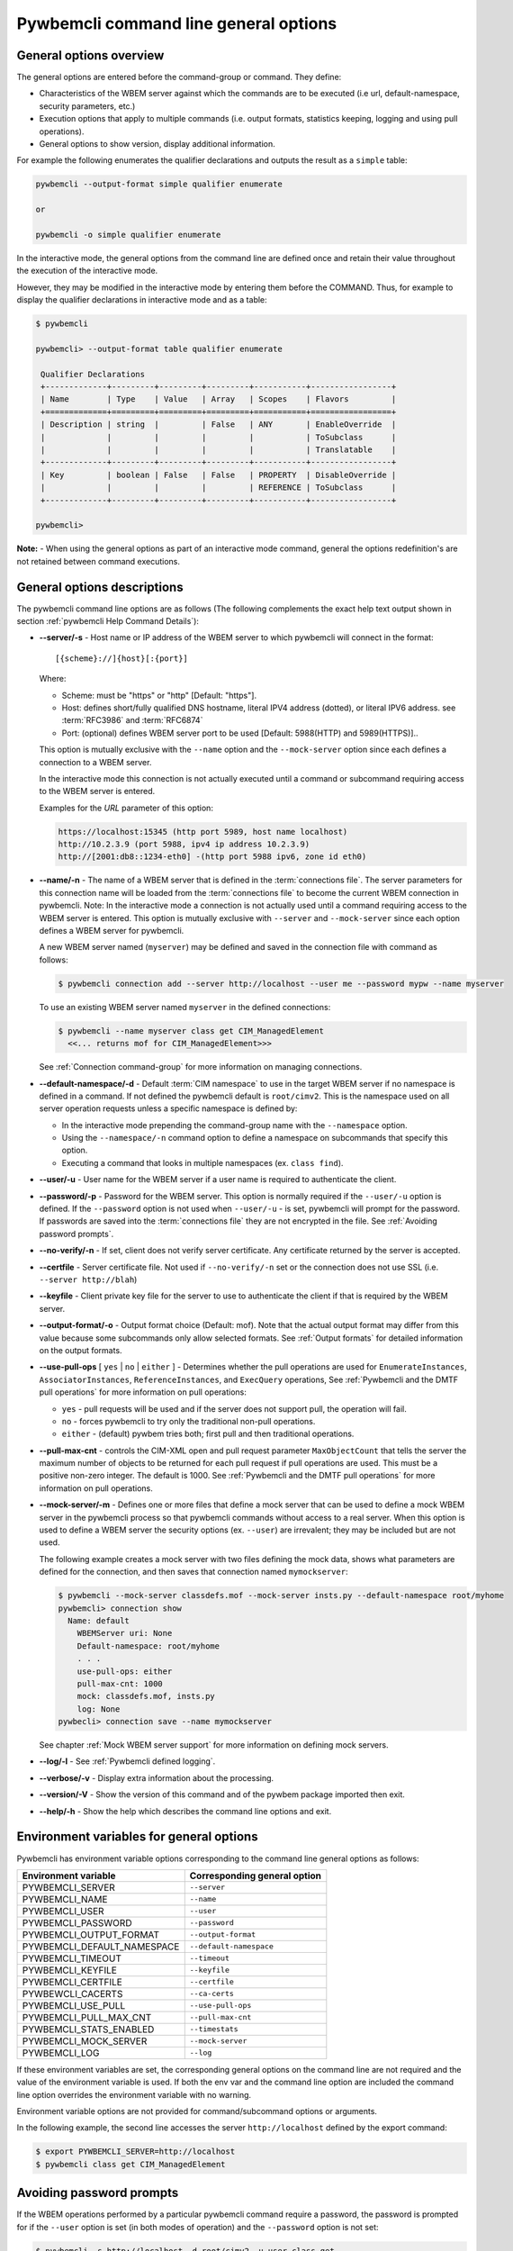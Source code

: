 .. _`Pywbemcli command line general options`:

Pywbemcli command line general options
======================================


.. _`General options overview`:

General options overview
------------------------

The general options are entered before the command-group or command. They
define:

* Characteristics of the WBEM server against which the commands are to be
  executed (i.e url, default-namespace, security parameters, etc.)
* Execution options that apply to multiple commands (i.e. output
  formats, statistics keeping, logging and using pull operations).
* General options to show version, display additional information.

For example the following enumerates the qualifier declarations and outputs the
result as a ``simple`` table:

.. code-block:: text

    pywbemcli --output-format simple qualifier enumerate

    or

    pywbemcli -o simple qualifier enumerate

In the interactive mode, the general options from the command line are defined
once and retain their value throughout the execution of the interactive mode.

However, they may be modified in the interactive mode by entering them before
the COMMAND.  Thus, for example to display the qualifier declarations in
interactive mode and as a table:

.. code-block:: text

   $ pywbemcli

   pywbemcli> --output-format table qualifier enumerate

    Qualifier Declarations
    +-------------+---------+---------+---------+-----------+-----------------+
    | Name        | Type    | Value   | Array   | Scopes    | Flavors         |
    +=============+=========+=========+=========+===========+=================+
    | Description | string  |         | False   | ANY       | EnableOverride  |
    |             |         |         |         |           | ToSubclass      |
    |             |         |         |         |           | Translatable    |
    +-------------+---------+---------+---------+-----------+-----------------+
    | Key         | boolean | False   | False   | PROPERTY  | DisableOverride |
    |             |         |         |         | REFERENCE | ToSubclass      |
    +-------------+---------+---------+---------+-----------+-----------------+

   pywbemcli>

**Note:** - When using the general options as part of an interactive mode
command, general the options redefinition's are not retained between command
executions.


General options descriptions
----------------------------

The pywbemcli command line options are as follows (The following complements
the exact help text output shown in section :ref:`pywbemcli Help Command
Details`):

* **--server/-s** - Host name or IP address of the WBEM server to which
  pywbemcli will connect in the format::

    [{scheme}://]{host}[:{port}]

  Where:

  * Scheme: must be "https" or "http" [Default: "https"].
  * Host: defines short/fully qualified DNS hostname, literal
    IPV4 address (dotted), or literal IPV6 address. see :term:`RFC3986` and
    :term:`RFC6874`
  * Port: (optional) defines WBEM server port to be used [Default: 5988(HTTP)
    and 5989(HTTPS)]..

  This option is mutually exclusive with the ``--name`` option and the
  ``--mock-server`` option since each defines a connection to a WBEM server.

  In the interactive mode this connection is not actually executed until a
  command or subcommand requiring access to the WBEM server is entered.

  Examples for the `URL` parameter of this option:

  .. code-block:: text

      https://localhost:15345 (http port 5989, host name localhost)
      http://10.2.3.9 (port 5988, ipv4 ip address 10.2.3.9)
      http://[2001:db8::1234-eth0] -(http port 5988 ipv6, zone id eth0)

* **--name/-n** - The name of a WBEM server that is defined in the
  :term:`connections file`.  The server parameters for this connection name will
  be loaded from the :term:`connections file` to become the current WBEM
  connection in pywbemcli. Note: In the interactive mode a connection is not
  actually used until a command requiring access to the WBEM server is entered.
  This option is mutually exclusive with ``--server`` and ``--mock-server``
  since each option defines a WBEM server for pywbemcli.

  A new WBEM server named (``myserver``) may be defined and saved in the connection
  file with command as follows:

  .. code-block:: text

     $ pywbemcli connection add --server http://localhost --user me --password mypw --name myserver

  To use an existing WBEM server named ``myserver`` in the defined connections:

  .. code-block:: text

     $ pywbemcli --name myserver class get CIM_ManagedElement
       <<... returns mof for CIM_ManagedElement>>>

  See :ref:`Connection command-group` for more information on managing
  connections.
* **--default-namespace/-d** - Default :term:`CIM namespace` to use in the target
  WBEM server if no namespace is defined in a command. If not defined the
  pywbemcli default is ``root/cimv2``.  This is the namespace used on all
  server operation requests unless a specific namespace is defined by:

  * In the interactive mode prepending the command-group name with the
    ``--namespace`` option.
  * Using the ``--namespace/-n`` command option to define a namespace
    on subcommands that specify this option.
  * Executing a command that looks in multiple namespaces (ex. ``class find``).
* **--user/-u** - User name for the WBEM server if a user name is required to
  authenticate the client.
* **--password/-p** - Password for the WBEM server. This option is normally
  required if the ``--user/-u`` option is defined.  If the ``--password``
  option is not used when ``--user/-u`` - is set, pywbemcli will prompt for
  the password.  If passwords are saved into the :term:`connections file` they
  are not encrypted in the file.
  See :ref:`Avoiding password prompts`.
* **--no-verify/-n** - If set, client does not verify server certificate. Any
  certificate returned by the server is accepted.
* **--certfile** - Server certificate file. Not used if ``--no-verify/-n`` set or
  the connection does not use SSL (i.e. ``--server http://blah``)
* **--keyfile** - Client private key file for the server to use to authenticate
  the client if that is required by the WBEM server.
* **--output-format/-o** - Output format choice (Default: mof).
  Note that the actual output format may differ from this value because some
  subcommands only allow selected formats.  See :ref:`Output formats` for
  detailed information on the output formats.
* **--use-pull-ops** [ ``yes`` | ``no`` | ``either`` ] - Determines
  whether the pull operations are used for ``EnumerateInstances``,
  ``AssociatorInstances``, ``ReferenceInstances``, and ``ExecQuery`` operations,
  See :ref:`Pywbemcli and the DMTF pull operations` for more information on
  pull operations:

  * ``yes`` -  pull requests will be used and if the server does not
    support pull, the operation will fail.
  * ``no`` - forces pywbemcli to try only the traditional non-pull operations.
  * ``either`` - (default) pywbem tries both; first pull and then traditional
    operations.

* **--pull-max-cnt** -  controls the CIM-XML open and pull request parameter
  ``MaxObjectCount`` that tells the server the maximum number of objects
  to be returned for each pull request if pull operations are used. This must
  be  a positive non-zero integer. The default is 1000. See :ref:`Pywbemcli and the
  DMTF pull operations` for more information on pull operations.
* **--mock-server/-m** - Defines one or more files that define a mock server that
  can be used to define a mock WBEM server in the pywbemcli process so that
  pywbemcli commands without access to a real server. When this option is used
  to define a WBEM server the security options (ex. ``--user``) are irrevalent;
  they may be included but are not used.

  The following example creates a mock server with two files defining the
  mock data, shows what parameters are defined for the connection, and then
  saves that connection named ``mymockserver``:

  .. code-block:: text

      $ pywbemcli --mock-server classdefs.mof --mock-server insts.py --default-namespace root/myhome
      pywbemcli> connection show
        Name: default
          WBEMServer uri: None
          Default-namespace: root/myhome
          . . .
          use-pull-ops: either
          pull-max-cnt: 1000
          mock: classdefs.mof, insts.py
          log: None
      pywbecli> connection save --name mymockserver

  See chapter :ref:`Mock WBEM server support` for more information on defining
  mock servers.
* **--log/-l** - See :ref:`Pywbemcli defined logging`.
* **--verbose/-v** -  Display extra information about the processing.
* **--version/-V** - Show the version of this command and of the pywbem package
  imported then exit.
* **--help/-h** - Show the help which describes the command line options and exit.


.. _`Environment variables for general options`:`:

Environment variables for general options
-----------------------------------------

Pywbemcli has environment variable options corresponding to the
command line general options as follows:

==============================  ============================
Environment variable            Corresponding general option
==============================  ============================
PYWBEMCLI_SERVER                ``--server``
PYWBEMCLI_NAME                  ``--name``
PYWBEMCLI_USER                  ``--user``
PYWBEMCLI_PASSWORD              ``--password``
PYWBEMCLI_OUTPUT_FORMAT         ``--output-format``
PYWBEMCLI_DEFAULT_NAMESPACE     ``--default-namespace``
PYWBEMCLI_TIMEOUT               ``--timeout``
PYWBEMCLI_KEYFILE               ``--keyfile``
PYWBEMCLI_CERTFILE              ``--certfile``
PYWBEWCLI_CACERTS               ``--ca-certs``
PYWBEMCLI_USE_PULL              ``--use-pull-ops``
PYWBEMCLI_PULL_MAX_CNT          ``--pull-max-cnt``
PYWBEMCLI_STATS_ENABLED         ``--timestats``
PYWBEMCLI_MOCK_SERVER           ``--mock-server``
PYWBEMCLI_LOG                   ``--log``
==============================  ============================

If these environment variables are set, the corresponding general options on the
command line are not required and the value of the environment variable is
used. If both the env var and the command line option are included the
command line option overrides the environment variable with no warning.

Environment variable options are not provided for command/subcommand
options or arguments.

In the following example, the second line accesses the server
``http://localhost`` defined by the export command:

.. code-block:: text

      $ export PYWBEMCLI_SERVER=http://localhost
      $ pywbemcli class get CIM_ManagedElement


.. _`Avoiding password prompts`:

Avoiding password prompts
-------------------------

If the WBEM operations performed by a particular pywbemcli command require a
password, the password is prompted for if the ``--user`` option is set (in both
modes of operation) and the ``--password`` option is not set:

.. code-block:: text

      $ pywbemcli -s http://localhost -d root/cimv2 -u user class get
      Enter password: <password>
      . . . <The display output from get class>

If both the ``--user`` and ``--password`` options are set, the command is executed
without a password prompt:

.. code-block:: text

      $ pywbemcli -s http://localhost -d root/cimv2 -u user -p blah class get
      . . . <The display output from get class>

If the operations performed by a particular pywbemcli command do not
require a password or no user is supplied, no password is prompted for example:

.. code-block:: text

      $ pywbemcli --help
      . . . <help output>

For script integration, it is important to have a way to avoid the interactive
password prompt. This can be done by storing the password string in an
environment variable or specifying it on the command line.

The ``pywbemcli`` command supports a ``connection export`` (sub-)command that
outputs the (bash/windows) shell commands to set all needed environment variables:

.. code-block:: text

      $ pywbemcli -s http://localhost -d root/cimv2 -u fred connection export
      export PYWBEMCLI_SERVER=http://localhost
      export PYWBEMCLI_NAMESPACE=root/cimv2
      ...

This ability can be used to set those environment variables and thus to persist
the connection name in the shell environment, from where it will be used in
any subsequent pywbemcli commands:

.. code-block:: text

      $ eval $(pywbemcli -s http://localhost -u username -d root/cimv2)

      $ env |grep PYWBEMCLI
      export PYWBEMCLI_SERVER=http://localhost
      export PYWBEMCLI_NAMESPACE=root/cimv2

      $ pywbemcli server namespaces
      . . . <list of namespaces for the defined server>



.. _`Pywbemcli and the DMTF pull operations`:

Pywbemcli and the DMTF pull operations
--------------------------------------

For DMTF CIM-XML operations that can return many objects the DMTF CIM-XML protocol
allows two variations on the enumerate operations (enumerate and an operation
sequence of ``OpenEnumerateInstances``/``PullInstances``).

While the pull operation may not be supported by all WBEM servers  they can be
significantly more efficient when they are available.  Pywbem implements the
client side of these operation and pywbemcli provides for the use of these
operations through two general options:

* ``--use-pull-ops`` - This option allows the user to select from the
  the following alternatives:

    * ``either`` - pywbemcli first tries the open operation and if that is not
      implemented by the server retries the operation with the corresponding
      non-pull operation. The result of this first operation determines whether
      pull or the traditional operation are used for any further requests
      during the current pywbem interactive session. `either` is the default.

    * ``yes`` - Forces the use of the pull operations and if those operations fail
      generates an error.

    * ``no`` - Forces the use of the non-pull operation.

* ``--pull-max-cnt`` - Sets the maximum count of objects the server is allowed
  to return for each open/pull operation. ``pull-max-cnt`` of 1000 objects is the
  default size which from experience is a logical choice.

  There are issues with using the the ``either`` choice as follows"

  * The original operations did not support the filtering of responses  with a
    query language query (``--filter-query-language`` and ``--filter-query``)
    option which passes a filter query to the WBEM server so that it filters
    the responses before they are returned. This can greatly reduce the size of
    the responses if effectively used but is used only when the pull operations
    are available on the server.

  * The pull operations do not support some of the options that traditional
    operations do:

    * ``--include-qualifiers`` - Since even the traditional operations specification
      deprecated this option and the user cannot depend on it being honored,
      the most logical solution is to never use this option.

    * ``--local-nly`` - Since even the traditional operations specification
      deprecated this options and the user cannot depend on it being honored by
      the WBEM server the most logical solution is to never use this option.


.. _`Output formats`:

Output formats
--------------

Pywbemcli supports various output formats for the results. The output format
can be selected with the ``--output-format/-o`` option.

The output formats fall into three groups. However, not all formats are
applicable to all subcommands:

* **Table formats** - The :ref:`Table formats` display the output as a table with
  rows and columns. For example output of CIM instances shows each property as
  a column with the data for each instance in a row.
* **CIM object formats** - The :ref:`CIM object formats` display of returned CIM
  objects in formats specific to the CIM Model and also the pywbem implementation
  of the CIM model (ex. DMTF MOF and XML formats and pywbem repr and string
  formats).
* **ASCII tree format** - The :ref:`ASCII tree format` provides a tree display
  of results that is logical to display as a tree.  Thus, the command
  ``pywbemcli class tree . . .`` which shows the hierarchy of the CIM classes
  defined by a WBEM server uses the tree output format.

The goal of the ``--output-format`` general option is to define the prefered
value for either the table output format or the CIM object format for the
command or interactive session.

Not all commands output in all possible formats.  There are be cases where
even if the format set to a table format ``--output simple`` the display will
be in the CIM model format. Some specific cases include:

1. The output of the class commands enumerate, get, references, associators with
   classes is always in one of the CIM model formats, not a table.

2. Connection commands like ``list`` only output a table oriented
   set of values, not CIM objects.  Therefore, they always output in table formats
   and if the output_format is set to, for example, ``mof`` they still output
   as a table using the default value of the table formats. If the the output
   format definition is ``mof``, they will output in the default table format.

3. The server commands only outputs table oriented information. not CIM
   objects so the output is either the default or specified table format.

3. The command ``class tree`` outputs a hiearchy of classes and therefore
   the only defined output for this command is the ascii tree format.


.. _`Table formats`:

Table formats
^^^^^^^^^^^^^

The different variations of the table format define different formatting of the
borders for tables. The following are examples of the table formats with a
single command ``class find CIM_Foo``:

* ``--output-format table``: Tables with a single-line border. This is the default:

  .. code-block:: text

    Find class CIM_Foo*
    +-------------+-----------------+
    | Namespace   | Classname       |
    |-------------+-----------------|
    | root/cimv2  | CIM_Foo         |
    | root/cimv2  | CIM_Foo_sub     |
    | root/cimv2  | CIM_Foo_sub2    |
    | root/cimv2  | CIM_Foo_sub_sub |
    +-------------+-----------------+

* ``--output-format simple``: Tables with a line between header row and data
  rows, but otherwise without borders:

  .. code-block:: text

    Find class CIM_Foo*
    Namespace    Classname
    -----------  ---------------
    root/cimv2   CIM_Foo
    root/cimv2   CIM_Foo_sub
    root/cimv2   CIM_Foo_sub2
    root/cimv2   CIM_Foo_sub_sub

* ``--output-format plain``: Tables do not use any pseudo-graphics to draw borders:

  .. code-block:: text

    Find class CIM_Foo*
    Namespace    Classname
    root/cimv2   CIM_Foo
    root/cimv2   CIM_Foo_sub
    root/cimv2   CIM_Foo_sub2
    root/cimv2   CIM_Foo_sub_sub

* ``--output-format grid``: Tables tables formatted by Emacs' `table.el`
  package. It corresponds to ``grid_tables`` in Pandoc Markdown extensions:

  .. code-block:: text

    Find class CIM_Foo*
    +-------------+-----------------+
    | Namespace   | Classname       |
    +=============+=================+
    | root/cimv2  | CIM_Foo         |
    +-------------+-----------------+
    | root/cimv2  | CIM_Foo_sub     |
    +-------------+-----------------+
    | root/cimv2  | CIM_Foo_sub2    |
    +-------------+-----------------+
    | root/cimv2  | CIM_Foo_sub_sub |
    +-------------+-----------------+


* ``--output-format rst``: Tables in `reStructuredText`_ markup:

  .. code-block:: text

    Find class CIM_Foo*
    ===========  ===============
    Namespace    Classname
    ===========  ===============
    root/cimv2   CIM_Foo
    root/cimv2   CIM_Foo_sub
    root/cimv2   CIM_Foo_sub2
    root/cimv2   CIM_Foo_sub_sub
    ===========  ===============

* ``--output-format psql``: Like tables formatted by Postgres' psql cli:

  .. code-block:: text

    Find class CIM_Foo*
    ===========  ===============
    Namespace    Classname
    ===========  ===============
    root/cimv2   CIM_Foo
    root/cimv2   CIM_Foo_sub
    root/cimv2   CIM_Foo_sub2
    root/cimv2   CIM_Foo_sub_sub
    ===========  ===============

* ``--output-format html``: Tables formatted as html table:

  .. code-block:: text

    <p>Find class CIM_Foo*</p>
    <table>
    <thead>
    <tr><th>Namespace  </th><th>Classname      </th></tr>
    </thead>
    <tbody>
    <tr><td>root/cimv2 </td><td>CIM_Foo        </td></tr>
    <tr><td>root/cimv2 </td><td>CIM_Foo_sub    </td></tr>
    <tr><td>root/cimv2 </td><td>CIM_Foo_sub2   </td></tr>
    <tr><td>root/cimv2 </td><td>CIM_Foo_sub_sub</td></tr>
    </tbody>
    </table>

.. _`reStructuredText`: http://docutils.sourceforge.net/docs/user/rst/quickref.html#tables
.. _`Mediawiki`: http://www.mediawiki.org/wiki/Help:Tables
.. _`HTML`: https://www.w3.org/TR/html401/struct/tables.html
.. _`LaTeX`: https://en.wikibooks.org/wiki/LaTeX/Tables
.. _`JSON`: http://json.org/example.html


.. _`CIM object formats`:

CIM object formats
^^^^^^^^^^^^^^^^^^

The output of CIM objects allows multiple formats as follows:

* ``--output-format mof``: Format for CIM classes, CIM instances, and CIM Parameters:

:term:`MOF` is the format used to define and document the CIM models released
by the DMTF and SNIA. It textually defines the components and structure and
data of CIM elements such as classes, instances, and qualifier declarations.:

.. code-block:: text

    instance of CIM_Foo {
       InstanceID = "CIM_Foo1";
       IntegerProp = 1;
    };

* ``output-format mof xml``: :term:`CIM-XML` format for CIM elements such as classes,
  instances and qualifier declarations. Besides being used as a protocol for WBEM
  servers, CIM-XML is also an alternative format for representing the CIM models
  released by the DMTF and SNIA. The XML syntax is defined in  the DMTF
  specification :term:`DSP0201`.

This is the format used in the DMTF CIM-XML protocol:

.. code-block:: text

    <VALUE.OBJECTWITHLOCALPATH>
        <LOCALINSTANCEPATH>
            <LOCALNAMESPACEPATH>
                <NAMESPACE NAME="root"/>
                <NAMESPACE NAME="cimv2"/>
            </LOCALNAMESPACEPATH>
            <INSTANCENAME CLASSNAME="CIM_Foo">
                <KEYBINDING NAME="InstanceID">
                    <KEYVALUE VALUETYPE="string">CIM_Foo1</KEYVALUE>
                </KEYBINDING>
            </INSTANCENAME>
        </LOCALINSTANCEPATH>
        <INSTANCE CLASSNAME="CIM_Foo">
            <PROPERTY NAME="InstanceID" PROPAGATED="false" TYPE="string">
                <VALUE>CIM_Foo1</VALUE>
            </PROPERTY>
            <PROPERTY NAME="IntegerProp" PROPAGATED="false" TYPE="uint32">
                <VALUE>1</VALUE>
            </PROPERTY>
        </INSTANCE>
    </VALUE.OBJECTWITHLOCALPATH>

* ``output-format mof repr``: Python repr format of the objects.

This is the structure and data of the pywbem Python objects representing these
CIM objects and can be useful in understanding the pywbem interpretation of the
CIM objects:

.. code-block:: text

    CIMInstance(classname='CIM_Foo', path=CIMInstanceName(classname='CIM_Foo',
        keybindings=NocaseDict({'InstanceID': 'CIM_Foo1'}), namespace='root/cimv2',
        host=None),
        properties=NocaseDict({
          'InstanceID': CIMProperty(name='InstanceID',
            value='CIM_Foo1', type='string', reference_class=None, embedded_object=None,
            is_array=False, array_size=None, class_origin=None, propagated=False,
            qualifiers=NocaseDict({})),
          'IntegerProp': CIMProperty(name='IntegerProp', value=1, type='uint32',
              reference_class=None, embedded_object=None, is_array=False,
              array_size=None, class_origin=None, propagated=False,
              qualifiers=NocaseDict({}))}), property_list=None,
              qualifiers=NocaseDict({}))

NOTE: The above is output as a single line and has been manually formatted for
this documentation.


* ``-o txt``: Python str format of the objects.

    This should be considered the output of last resort as it simply uses
    the __str__ method of each command to output.

    Thus, for example the a ``class enumerate`` of a model with only a single
    class is of the form:

    .. code-block:: text

        CIMClass(classname='CIM_Foo', ...)

.. _`ASCII tree format`:

ASCII tree format
^^^^^^^^^^^^^^^^^
This output format is an ASCII based output that shows the tree structure of
the results of certain subcommands.  It is used specifically to show the
class class hierarchy tree from the command ``class tree`` as follows:

.. code-block:: text

  $pywbemcli -m tests/unit/simple_mock_model.mof class tree

  root
  +-- CIM_Foo
      +-- CIM_Foo_sub
      |   +-- CIM_Foo_sub_sub
      +-- CIM_Foo_sub2

This shows a very simple mock repository with 4 classes where CIM_Foo is the
top level in the hierarchy, CIM_Foo_sub and CIM_Foo_sub2 are its subclasses, and
CIM_Foo_sub_sub is the subclass of CIM_Foo_sub


.. _`Pywbemcli defined logging`:

Pywbemcli defined logging
-------------------------

Pywbemcli provides logging to either a file or the standard error stream
of information passing between the pywbemcli client and a WBEM server using the
standard Python logging facility.

Logging is configured and enabled using the ``--log`` general option on the
commmand line or the `PYWBEMCLI_LOG` environment variable.

Pywbemcli can log  operation calls that send
requests to a WBEM server and their responses and the HTTP messages between
the pywbemcli client and the WBEM server including both the pywbem APIs
and their responses and the HTTP requests and responses.

The default is no logging if the ``--log`` option is not specified.

The value of the the `--log` option parameter and of the PYWBEMCLI_LOG
environment variable is a log configuration string with the format defined in
the ABNF rule LOG_CONFIG_STRING. The log configuration string defines a list of
one or more log configurations, each with fields COMPONENT, DESTINATION, and
DETAIL:".

.. code-block:: text

    LOG_CONFIG_STRING := CONFIG[ "," CONFIG]
    CONFIG            := COMPONENT "=" [DESTINATION[ ":" DETAIL]
    COMPONENT         := ("all" / "api" / "http")
    DESTINATION       := ("stderr" / filepath)
    DETAIL            := ("all"/ "path"/ "summary")

For example the following log string logs the pywbem API calls and responses
summary information to a file and the HTTP requests and responses to stderr:

.. code-block:: text

      $ pywbemcli --log api=file:summary,http=stderr

The COMPONENT field defines the component for which logging is enabled:

  * ``api`` - Logs the calls to the pywbem methods that make requests to a
    WBEM server. This logs both the requests and response including any
    exceptions generated by error responses from the WBEM server.
  * ``http`` - Logs the headers and data for HTTP requests and responses to the
    WBEM server.
  * ``all`` - (Default) Logs both the ``api`` and ``http`` components.

The DESTINATION field specifies the log destination:

  * ``stderr`` - Output log to stderr.
  * ``file`` - (default) Log to the pywbemcli log file ``pywbemcli.log`` in
    the current directory.  Logs are appended to an existing log file.

The DETAIL component of the log configuration string defines the level of
logging information for the api and http components.  Because enormous quantities
of information can be generated this option exists to limit the amount of
information generated. The possible keywords are:

  * ``all`` - (Default) Logs the full request including all input parameters and
    the complete response including all data. Exceptions are fully logged.

  * ``paths`` - Logs the full request but only the path component of the
    `api` responses. This reduces the data included in the responses.
    Exceptions are fully logged.

  * ``summary`` - Logs the requests but only the count of objects received
    in the response.  Exceptions are fully logged.

The log output is routed to the output defined by DESTINATION and includes the
information determined by the COMPONENT and DETAIL fields.

The log output format is:

.. code-block:: text

    <Date time>-<Component>.<ref:`connection id`>-<Direction>:<connection id> <PywbemOperation>(<data>)

For example, logging only of the summary  API information would look something
like the following:

.. code-block:: text

    $ pywbemcli -s http://localhost -u blah -p pw -l api=file:summary class enumerate -o

produces log output for the class enumerate operation in the log file
pywbemcli.log as follows showing the input parameters to the pywbem method
``EnumerateClassName`` and the number of objects in the response:

.. code-block:: text

    2019-07-09 18:27:22,103-pywbem.api.1-27716-Request:1-27716 EnumerateClassNames(ClassName=None, DeepInheritance=False, namespace=None)
    2019-07-09 18:27:22,142-pywbem.api.1-27716-Return:1-27716 EnumerateClassNames(list of str; count=103)


.. _`Pywbemcli persisted connection definitions`:

Pywbemcli persisted connection definitions
------------------------------------------

Pywbemcli can manage connections via the :ref:`connection command-group`. These
connections are persisted in a :term:`connections file` named
`pywbemcli_connections.json` in the current directory. A connection has a name
and defines all parameters necessary to connect to a WBEM server. Once defined
these connections can be accessed with the general option ``--name`` or in the
interactive mode the ``connection select` command.

A new persistent connection definition can be created  by executing
pywbemcli with the ``connection add`` command. The options on this command will
define the WBEM server and its security characteristics, a name for that server
and save the result to the :term:`connections file`

At any point in time, pywbemcli can communicate with only a single WBEM server. That
is the current connection.
In the command mode, this is the WBEM server defined by the command line inputs
``--server`` or ``--mock-server`` or ``--name``.  In the interactive mode, the
connection that is active (the current connection) can be changed within an
interactive session using ``connection select`` so that within a single
session, the user can work with multiple WBEM servers. The server that was defined
when pywbemcli was started or the server selected by ``connection select`` is the
current server.

For example the following example of a pywbemcli interactive session creates a
new connection in the CLI command mode:

.. code-block:: text

    $ pywbemcli
    pywbemcli> connection add --server http://localhost --user usr1 -password blah --name testconn
    pywbemcli> connection show
    name: testconn
      server: http://localhost
      default-namespace: root/cimv2
      user: usr1
      password: blah
      timeout: None
      no-verify: False
      certfile: None
      keyfile: None
      use-pull: None
      pull-max-cnt: 1000
      mock-server:
      log: None

    pywbemcli> connection list

    name       server uri        namespace    user         timeout  noverify
    ---------  ----------------  -----------  -----------  -------  ----------
    testconn*  http://localhost  root/blah    me                30  False

Note: The * indicates that this is the current connection.

Other connections can be added from either the command mode or interactive mode
using the add subcommand:

.. code-block:: text

    pywbemcli> connection add Ronald http://blah2 -u you -p xxx
    pywbemcli> connection list
    WBEMServer Connections:
    name      server uri        namespace    user         password      timeout  noverify
    --------  ----------------  -----------  -----------  ----------  ---------  ----------
    Ronald    http://blah2      root/cimv2   you          xxx                    False
    testconn  http://localhost  root/blah    kschopmeyer  test8play          30  False

These persisted connections can now be used either in the command mode or interactive mode.

For example, in the command mode the following executes a command with a WBEM
server definition from the :term:`connections file`.

.. code-block:: text

    $ pywbemcli -n Ronald server brand

    Server brand:
    +---------------------+
    | WBEM server brand   |
    |---------------------|
    | OpenPegasus         |
    +---------------------+

In the interactive mode the current WBEM server can be defined with the
``connection select`` command which selects a connection definition from the
:term:`connections file` and makes that the current connection.

.. code-block:: text

    $ pywbemcli
    pywbemcli> connection select Ronald
    pywbemcli> connection list

    WBEMServer Connections:
    name      server uri        namespace    user         timeout  noverify
    --------  ----------------  -----------  -----------  ---------  ----------
    Ronald*   http://blah2      root/cimv2   you                     False
    testconn  http://localhost  root/blah    kschopmeyer         30  False

    pywbemcli> server interop

    Server Interop Namespace:
    +------------------+
    | Namespace Name   |
    |------------------|
    | root/PG_InterOp  |
    +------------------+

    pywbemcli> connection select testconn

    WBEMServer Connections:
    name      server uri        namespace    user         timeout  noverify
    --------  ----------------  -----------  -----------  ---------  ----------
    Ronald    http://blah2      root/cimv2   you                     False
    testconn* http://localhost  root/blah    kschopmeyer         30  False

Connections can be deleted with the ``connection delete`` command either with
the command argument containing the connection name or with no name provided so
pywbemcli presents a list of connections:

.. code-block:: text

    $ pywbemcli connection delete Ronald

or:

.. code-block:: text

    $ pywbemcli connection delete
    Select a connection or CTRL_C to abort.
    0: Ronald
    1: testconn
    Input integer between 0 and 1 or Ctrl-C to exit selection: 0
    $ pywbemcle connection list
    WBEMServer Connections:
    name      server uri        namespace    user         timeout  noverify
    --------  ----------------  -----------  -----------  ---------  ----------
    testconn  http://localhost  root/blah    kschopmeyer         30  False

